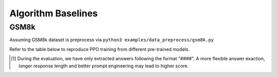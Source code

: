 .. _algo-baseline-page:

Algorithm Baselines
===================

GSM8k 
------------------

Assuming GSM8k dataset is preprocess via ``python3 examples/data_preprocess/gsm8k.py``

Refer to the table below to reproduce PPO training from different pre-trained models.

.. _Huggingface: https://huggingface.co/google/gemma-2-2b-it#benchmark-results
.. _SFT Command and Logs: https://github.com/eric-haibin-lin/verl-data/blob/experiments/gsm8k/gemma-2-2b-it-sft-0.411.log
.. _SFT+PPO Command and Logs: https://github.com/eric-haibin-lin/verl-data/blob/experiments/gsm8k/gemma-2-2b-it-ppo-bsz512_4-prompt1024-resp-512-0.640.log
.. _wandb: https://api.wandb.ai/links/verl-team/h7ux8602
.. _Qwen Blog: https://qwenlm.github.io/blog/qwen2.5-llm/
.. _PPO Command and Logs: https://github.com/eric-haibin-lin/verl-data/blob/experiments/gsm8k/Qwen2.5-0.5B-bsz256_2-prompt1024-resp512-0.567.log
.. _Megatron PPO Command and Logs: https://github.com/eric-haibin-lin/verl-data/blob/experiments/gsm8k/deepseek-llm-7b-chat-megatron-bsz256_4-prompt512-resp512-0.695.log
.. _Qwen7b GRPO Script: https://github.com/volcengine/verl/blob/a65c9157bc0b85b64cd753de19f94e80a11bd871/examples/grpo_trainer/run_qwen2-7b_seq_balance.sh
.. _Megatron wandb: https://wandb.ai/verl-team/verl_megatron_gsm8k_examples/runs/10fetyr3
.. _Qwen7b ReMax Script: https://github.com/eric-haibin-lin/verl/blob/main/examples/remax_trainer/run_qwen2.5-3b_seq_balance.sh
.. _Qwen7b ReMax Wandb: https://wandb.ai/liziniu1997/verl_remax_example_gsm8k/runs/vxl10pln

+----------------------------------+------------------------+------------+-----------------------------------------------------------------------------------------------+
| Model                            | Method                 | Test score |  Details                                                                                      |
+==================================+========================+============+=====================+=========================================================================+
| google/gemma-2-2b-it             | pretrained checkpoint  | 23.9       |   `Huggingface`_                                                                              |
+----------------------------------+------------------------+------------+-----------------------------------------------------------------------------------------------+
| google/gemma-2-2b-it             | SFT                    | 52.06      |   `SFT Command and Logs`_                                                                     |
+----------------------------------+------------------------+------------+-----------------------------------------------------------------------------------------------+
| google/gemma-2-2b-it             | SFT + PPO              | 64.02      |   `SFT+PPO Command and Logs`_, `wandb`_                                                       |
+----------------------------------+------------------------+------------+-----------------------------------------------------------------------------------------------+
| Qwen/Qwen2.5-0.5B-Instruct       | pretrained checkpoint  | 36.4       |   `Qwen Blog`_                                                                                |
+----------------------------------+------------------------+------------+-----------------------------------------------------------------------------------------------+
| Qwen/Qwen2.5-0.5B-Instruct       | PPO                    | 56.7       |   `PPO Command and Logs`_                                                                     |
+----------------------------------+------------------------+------------+-----------------------------------------------------------------------------------------------+
| deepseek-ai/deepseek-llm-7b-chat | PPO                    | 69.5 [1]_  |   `Megatron PPO Command and Logs`_, `Megatron wandb`_                                         |
+----------------------------------+------------------------+------------+-----------------------------------------------------------------------------------------------+
| Qwen/Qwen2-7B-Instruct           | GRPO                   | 89         |   `Qwen7b GRPO Script`_                                                                       |
+----------------------------------+------------------------+------------+-----------------------------------------------------------------------------------------------+
| Qwen/Qwen2.5-7B-Instruct         | ReMax                  | 97         |   `Qwen7b ReMax Script`_, `Qwen7b ReMax Wandb`_                                                |
+----------------------------------+------------------------+------------+-----------------------------------------------------------------------------------------------+

.. [1] During the evaluation, we have only extracted answers following the format "####". A more flexible answer exaction, longer response length and better prompt engineering may lead to higher score.
